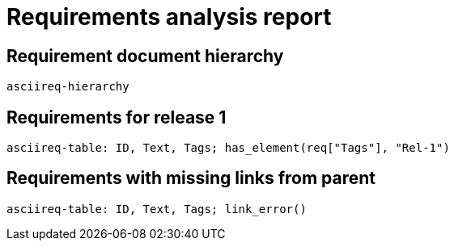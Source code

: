 = Requirements analysis report

== Requirement document hierarchy

`asciireq-hierarchy`

== Requirements for release 1

`asciireq-table: ID, Text, Tags; has_element(req["Tags"], "Rel-1")`

== Requirements with missing links from parent

`asciireq-table: ID, Text, Tags; link_error()`

